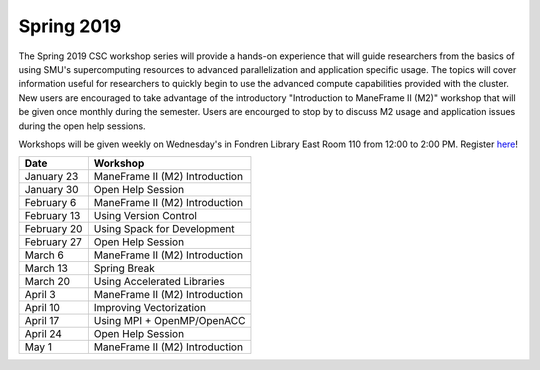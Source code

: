 Spring 2019
===========

The Spring 2019 CSC workshop series will provide a hands-on experience that will
guide researchers from the basics of using SMU's supercomputing resources to
advanced parallelization and application specific usage. The topics will cover
information useful for researchers to quickly begin to use the advanced compute
capabilities provided with the cluster. New users are encouraged to take
advantage of the introductory "Introduction to ManeFrame II (M2)" workshop that
will be given once monthly during the semester. Users are encourged to stop by
to discuss M2 usage and application issues during the open help sessions.

Workshops will be given weekly on Wednesday's in Fondren Library East Room 110
from 12:00 to 2:00 PM. Register `here
<https://smu.az1.qualtrics.com/jfe/form/SV_6fm6rdPms69kvgV>`_!

.. rst-class:: table

=========== ========================================================
Date        Workshop
=========== ========================================================
January 23  ManeFrame II (M2) Introduction
January 30  Open Help Session
February 6  ManeFrame II (M2) Introduction
February 13 Using Version Control
February 20 Using Spack for Development
February 27 Open Help Session
March 6     ManeFrame II (M2) Introduction
March 13    Spring Break
March 20    Using Accelerated Libraries
April 3     ManeFrame II (M2) Introduction
April 10    Improving Vectorization
April 17    Using MPI + OpenMP/OpenACC
April 24    Open Help Session
May 1       ManeFrame II (M2) Introduction
=========== ========================================================


